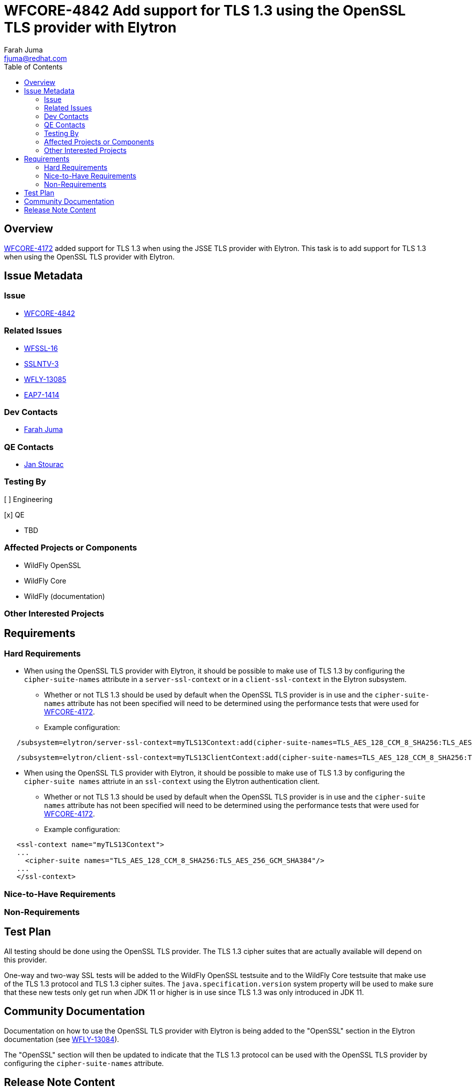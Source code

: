 = WFCORE-4842 Add support for TLS 1.3 using the OpenSSL TLS provider with Elytron
:author:            Farah Juma
:email:             fjuma@redhat.com
:toc:               left
:icons:             font
:idprefix:
:idseparator:       -

== Overview

https://issues.jboss.org/browse/WFCORE-4172[WFCORE-4172] added support for TLS 1.3 when using the
JSSE TLS provider with Elytron. This task is to add support for TLS 1.3 when using the OpenSSL TLS
provider with Elytron.

== Issue Metadata

=== Issue

* https://issues.redhat.com/browse/WFCORE-4842[WFCORE-4842]

=== Related Issues

* https://issues.jboss.org/browse/WFSSL-16[WFSSL-16]
* https://issues.redhat.com/browse/SSLNTV-3[SSLNTV-3]
* https://issues.redhat.com/browse/WFLY-13085[WFLY-13085]
* https://issues.jboss.org/browse/EAP7-1414[EAP7-1414]

=== Dev Contacts

* mailto:{email}[{author}]

=== QE Contacts

* mailto:jstourac@redhat.com[Jan Stourac]

=== Testing By
// Put an x in the relevant field to indicate if testing will be done by Engineering or QE.
// Discuss with QE during the Kickoff state to decide this

[ ] Engineering

[x] QE

* TBD

=== Affected Projects or Components

* WildFly OpenSSL
* WildFly Core
* WildFly (documentation)

=== Other Interested Projects

== Requirements

=== Hard Requirements

* When using the OpenSSL TLS provider with Elytron, it should be possible to make use of TLS 1.3
  by configuring the `cipher-suite-names` attribute in a `server-ssl-context` or in a
  `client-ssl-context` in the Elytron subsystem.
  ** Whether or not TLS 1.3 should be used by default when the OpenSSL TLS provider is in
     use and the `cipher-suite-names` attribute has not been specified will need to be
     determined using the performance tests that were used for
     https://issues.jboss.org/browse/WFCORE-4172[WFCORE-4172].


** Example configuration:

[source,xml]
----
   /subsystem=elytron/server-ssl-context=myTLS13Context:add(cipher-suite-names=TLS_AES_128_CCM_8_SHA256:TLS_AES_256_GCM_SHA384, ...)
----
[source,xml]
----
   /subsystem=elytron/client-ssl-context=myTLS13ClientContext:add(cipher-suite-names=TLS_AES_128_CCM_8_SHA256:TLS_AES_256_GCM_SHA384:TLS_CHACHA20_POLY1305_SHA256:TLS_AES_128_GCM_SHA256, ...)
----

* When using the OpenSSL TLS provider with Elytron, it should be possible to make use of TLS 1.3
  by configuring the `cipher-suite names` attriute in an `ssl-context` using the Elytron
  authentication client.
  ** Whether or not TLS 1.3 should be used by default when the OpenSSL TLS provider is in
     use and the `cipher-suite names` attribute has not been specified will need to be
     determined using the performance tests that were used for
     https://issues.jboss.org/browse/WFCORE-4172[WFCORE-4172].

** Example configuration:
[source,xml]
----
   <ssl-context name="myTLS13Context">
   ...
     <cipher-suite names="TLS_AES_128_CCM_8_SHA256:TLS_AES_256_GCM_SHA384"/>
   ...
   </ssl-context>
----

=== Nice-to-Have Requirements

=== Non-Requirements

== Test Plan

All testing should be done using the OpenSSL TLS provider. The TLS 1.3 cipher suites that are
actually available will depend on this provider.

One-way and two-way SSL tests will be added to the WildFly OpenSSL testsuite and to the WildFly
Core testsuite that make use of the TLS 1.3 protocol and TLS 1.3 cipher suites. The `java.specification.version`
system property will be used to make sure that these new tests only get run when JDK 11 or higher
is in use since TLS 1.3 was only introduced in JDK 11.

== Community Documentation

Documentation on how to use the OpenSSL TLS provider with Elytron is being added to the "OpenSSL"
section in the Elytron documentation (see https://issues.redhat.com/browse/WFLY-13084[WFLY-13084]).

The "OpenSSL" section will then be updated to indicate that the TLS 1.3 protocol can be used with
the OpenSSL TLS provider by configuring the `cipher-suite-names` attribute.

== Release Note Content

It is now possible to use TLS 1.3 with WildFly when using the OpenSSL TLS provider with Elytron.


